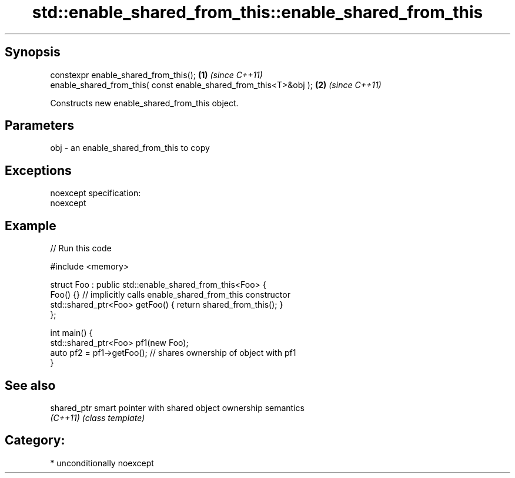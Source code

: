 .TH std::enable_shared_from_this::enable_shared_from_this 3 "Sep  4 2015" "2.0 | http://cppreference.com" "C++ Standard Libary"
.SH Synopsis
   constexpr enable_shared_from_this();                             \fB(1)\fP \fI(since C++11)\fP
   enable_shared_from_this( const enable_shared_from_this<T>&obj ); \fB(2)\fP \fI(since C++11)\fP

   Constructs new enable_shared_from_this object.

.SH Parameters

   obj - an enable_shared_from_this to copy

.SH Exceptions

   noexcept specification:
   noexcept

.SH Example

   
// Run this code

 #include <memory>

 struct Foo : public std::enable_shared_from_this<Foo> {
     Foo() {}  // implicitly calls enable_shared_from_this constructor
     std::shared_ptr<Foo> getFoo() { return shared_from_this(); }
 };

 int main() {
     std::shared_ptr<Foo> pf1(new Foo);
     auto pf2 = pf1->getFoo();  // shares ownership of object with pf1
 }

.SH See also

   shared_ptr smart pointer with shared object ownership semantics
   \fI(C++11)\fP    \fI(class template)\fP

.SH Category:

     * unconditionally noexcept
